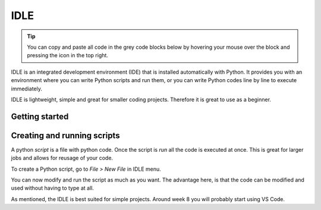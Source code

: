 IDLE
====

.. tip::
    You can copy and paste all code in the grey code blocks below by hovering your mouse over the block and pressing the icon in the top right.

IDLE is an integrated development environment (IDE) that is installed automatically with Python. It provides you with an environment where you can write Python scripts and run them, or you can write Python codes line by line to execute immediately. 

IDLE is lightweight, simple and great for smaller coding projects. Therefore it is great to use as a beginner. 

Getting started
---------------


.. card::

   You can access the idle by searching for "IDLE" in your search tab on both windows and mac. 

   When you open IDLE, you will see the following screen:

   .. tab-set::

      .. tab-item:: Windows


         .. image:: images/idle_windows1.png
            :width: 550
            :align: center
            :alt: IDLE Shell


         The text you see indicates that you have opened a *Python Shell*. The lines starting with ">>>" are meant for python code. Try typing or pasting in the following and press enter. 
   
            .. code-block:: Python
               
               print("Hello World!")

      .. tab-item:: MacOS

         .. image:: images/idle_mac1.png
            :width: 550
            :align: center
            :alt: IDLE Shell

         The text you see indicates that you have opened a *Python Shell*. The lines starting with ">>>" are meant for python code. Try typing or pasting in the following and press enter. 
   
            .. code-block:: Python
               
               print("Hello World!")




Creating and running scripts
----------------------------

A python *script* is a file with python code. Once the script is *run* all the code is executed at once. This is great for larger jobs and allows for reusage of your code. 

To create a Python script, go to *File > New File* in IDLE menu. 

.. tab-set::


   .. tab-item:: Windows

      #. to create a Python script, go to *File > New File* in IDLE menu. 

         .. image:: images/idle_windows2.png
            :width: 550
            :align: center
            :alt: IDLE Shell

      #. You should see a blank page. Type or paste the following code 

         .. code-block:: Python

            # This program is for adding 2 numbers

            # Declaring the variables
            num1 = 18
            num2 = 29

            # Doing the addition
            sum = num1 + num2

            # Printing the sum
            print('Sum of {0} and {1} equals {2}'.format(num1, num2, sum))

         .. image:: images/idle_windows3.png
            :width: 550
            :align: center
            :alt: IDLE Shell

      #. Go to *File* > *save as* and save the script as *sum.py*

          .. image:: images/idle_windows4.png
           :width: 550
           :align: center
           :alt: IDLE Shell

      #. Run the script.
         In the top menu, go to *run* > *run module*. You should now get some output. 


   .. tab-item:: MacOS

      #. to create a Python script, go to *File > New File* in IDLE menu. 

         .. image:: images/idle_mac2.png
            :width: 550
            :align: center
            :alt: IDLE Shell

      #. You should see a blank page. Type or paste the following code 

         .. code-block:: Python

            # This program is for adding 2 numbers

            # Declaring the variables
            num1 = 18
            num2 = 29

            # Doing the addition
            sum = num1 + num2

            # Printing the sum
            print('Sum of {0} and {1} equals {2}'.format(num1, num2, sum))

         .. image:: images/idle_mac3.png
            :width: 550
            :align: center
            :alt: IDLE Shell

      #. Go to *File* > *save as* and save the script as *sum.py*

          .. image:: images/idle_mac4.png
           :width: 550
           :align: center
           :alt: IDLE Shell

      #. Run the script.
         In the top menu, go to *run* > *run module*. You should now get some output. 



You can now modify and run the script as much as you want. The advantage here, is that the code can be modified and used without having to type at all.

As mentioned, the IDLE is best suited for simple projects. Around week 8 you will probably start using VS Code. 